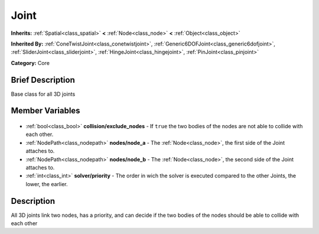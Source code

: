 .. Generated automatically by doc/tools/makerst.py in Godot's source tree.
.. DO NOT EDIT THIS FILE, but the Joint.xml source instead.
.. The source is found in doc/classes or modules/<name>/doc_classes.

.. _class_Joint:

Joint
=====

**Inherits:** :ref:`Spatial<class_spatial>` **<** :ref:`Node<class_node>` **<** :ref:`Object<class_object>`

**Inherited By:** :ref:`ConeTwistJoint<class_conetwistjoint>`, :ref:`Generic6DOFJoint<class_generic6dofjoint>`, :ref:`SliderJoint<class_sliderjoint>`, :ref:`HingeJoint<class_hingejoint>`, :ref:`PinJoint<class_pinjoint>`

**Category:** Core

Brief Description
-----------------

Base class for all 3D joints

Member Variables
----------------

  .. _class_Joint_collision/exclude_nodes:

- :ref:`bool<class_bool>` **collision/exclude_nodes** - If ``true`` the two bodies of the nodes are not able to collide with each other.

  .. _class_Joint_nodes/node_a:

- :ref:`NodePath<class_nodepath>` **nodes/node_a** - The :ref:`Node<class_node>`, the first side of the Joint attaches to.

  .. _class_Joint_nodes/node_b:

- :ref:`NodePath<class_nodepath>` **nodes/node_b** - The :ref:`Node<class_node>`, the second side of the Joint attaches to.

  .. _class_Joint_solver/priority:

- :ref:`int<class_int>` **solver/priority** - The order in wich the solver is executed compared to the other Joints, the lower, the earlier.


Description
-----------

All 3D joints link two nodes, has a priority, and can decide if the two bodies of the nodes should be able to collide with each other

